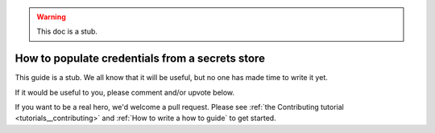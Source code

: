 .. _how_to_guides__configuring_data_contexts__how_to_populate_credentials_from_a_secrets_store:

.. warning:: This doc is a stub.

How to populate credentials from a secrets store
================================================

This guide is a stub. We all know that it will be useful, but no one has made time to write it yet.

If it would be useful to you, please comment and/or upvote below.

If you want to be a real hero, we'd welcome a pull request. Please see :ref:`the Contributing tutorial <tutorials__contributing>` and :ref:`How to write a how to guide` to get started.